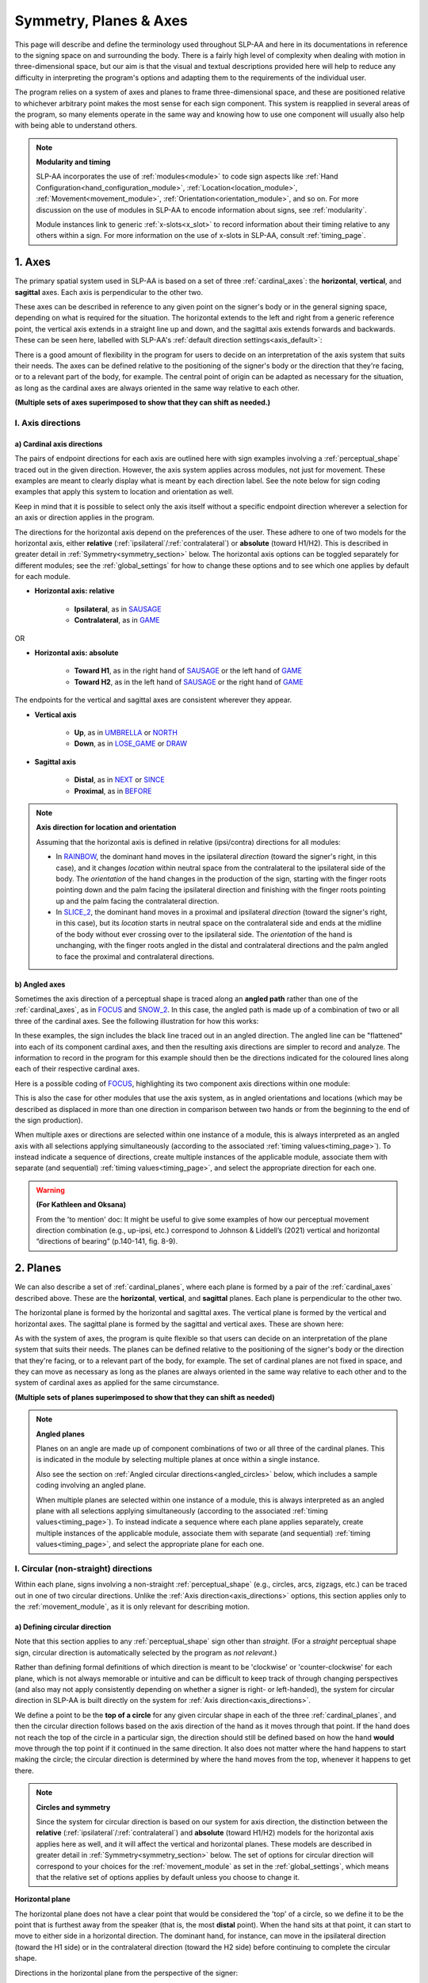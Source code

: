 .. todo::
    update screenshots of SOCIALIZE and FOCUS
    replace current placeholders with diagrams
        - multiple sets of axes superimposed on one image
        - multiple sets of planes superimposed on one image
        - summary image
    add references
        - Johnson & Liddell
        - (potentially) Battison 1978
        - Canadian ASL dictionary?
    keep track of the comments at the bottom of 'symmetry'

.. comment:: 
    The documentations guidelines outline the information to be represented on this page as a general explanation of body geography, symmetry, planes, axes, the 'top' of a circle in each plane, anatomical position, and ipsi-contra definitions.

.. _signing_space_page:

***********************
Symmetry, Planes & Axes
***********************

This page will describe and define the terminology used throughout SLP-AA and here in its documentations in reference to the signing space on and surrounding the body. There is a fairly high level of complexity when dealing with motion in three-dimensional space, but our aim is that the visual and textual descriptions provided here will help to reduce any difficulty in interpreting the program's options and adapting them to the requirements of the individual user. 

The program relies on a system of axes and planes to frame three-dimensional space, and these are positioned relative to whichever arbitrary point makes the most sense for each sign component. This system is reapplied in several areas of the program, so many elements operate in the same way and knowing how to use one component will usually also help with being able to understand others.

.. note::
    **Modularity and timing**
    
    SLP-AA incorporates the use of :ref:`modules<module>` to code sign aspects like :ref:`Hand Configuration<hand_configuration_module>`, :ref:`Location<location_module>`, :ref:`Movement<movement_module>`, :ref:`Orientation<orientation_module>`, and so on. For more discussion on the use of modules in SLP-AA to encode information about signs, see :ref:`modularity`.
    
    Module instances link to generic :ref:`x-slots<x_slot>` to record information about their timing relative to any others within a sign. For more information on the use of x-slots in SLP-AA, consult :ref:`timing_page`.

.. _axes_entry:

1. Axes
````````

The primary spatial system used in SLP-AA is based on a set of three :ref:`cardinal_axes`: the **horizontal**, **vertical**, and **sagittal** axes. Each axis is perpendicular to the other two.

These axes can be described in reference to any given point on the signer's body or in the general signing space, depending on what is required for the situation. The horizontal extends to the left and right from a generic reference point, the vertical axis extends in a straight line up and down, and the sagittal axis extends forwards and backwards. These can be seen here, labelled with SLP-AA's :ref:`default direction settings<axis_default>`:

.. image:: images/shared_axes.png
    :width: 750
    :align: left

There is a good amount of flexibility in the program for users to decide on an interpretation of the axis system that suits their needs. The axes can be defined relative to the positioning of the signer's body or the direction that they're facing, or to a relevant part of the body, for example. The central point of origin can be adapted as necessary for the situation, as long as the cardinal axes are always oriented in the same way relative to each other.

.. image:: images/placeholder.png
    :width: 750
    :align: left

**(Multiple sets of axes superimposed to show that they can shift as needed.)**

.. _axis_directions:

I. Axis directions
==================

.. _axis_default:

a) Cardinal axis directions
~~~~~~~~~~~~~~~~~~~~~~~~~~~

The pairs of endpoint directions for each axis are outlined here with sign examples involving a :ref:`perceptual_shape` traced out in the given direction. However, the axis system applies across modules, not just for movement. These examples are meant to clearly display what is meant by each direction label. See the note below for sign coding examples that apply this system to location and orientation as well.

Keep in mind that it is possible to select only the axis itself without a specific endpoint direction wherever a selection for an axis or direction applies in the program. 

The directions for the horizontal axis depend on the preferences of the user. These adhere to one of two models for the horizontal axis, either **relative** (:ref:`ipsilateral`/:ref:`contralateral`) or **absolute** (toward H1/H2). This is described in greater detail in :ref:`Symmetry<symmetry_section>` below. The horizontal axis options can be toggled separately for different modules; see the :ref:`global_settings` for how to change these options and to see which one applies by default for each module.
    
* **Horizontal axis: relative**

    * **Ipsilateral**, as in `SAUSAGE <https://asl-lex.org/visualization/?sign=sausage>`_
    * **Contralateral**, as in `GAME <https://asl-lex.org/visualization/?sign=game>`_ 

OR

* **Horizontal axis: absolute**
    
    * **Toward H1**, as in the right hand of `SAUSAGE <https://asl-lex.org/visualization/?sign=sausage>`_ or the left hand of `GAME <https://asl-lex.org/visualization/?sign=game>`_
    * **Toward H2**, as in the left hand of `SAUSAGE <https://asl-lex.org/visualization/?sign=sausage>`_ or the right hand of `GAME <https://asl-lex.org/visualization/?sign=game>`_

The endpoints for the vertical and sagittal axes are consistent wherever they appear. 

* **Vertical axis**

    * **Up**, as in `UMBRELLA <https://asl-lex.org/visualization/?sign=umbrella>`_ or `NORTH <https://asl-lex.org/visualization/?sign=north>`_
    * **Down**, as in `LOSE_GAME <https://asl-lex.org/visualization/?sign=lose_game>`_ or `DRAW <https://asl-lex.org/visualization/?sign=draw>`_
    
* **Sagittal axis**

    * **Distal**, as in `NEXT <https://asl-lex.org/visualization/?sign=next>`_ or `SINCE <https://asl-lex.org/visualization/?sign=since>`_
    * **Proximal**, as in `BEFORE <https://asl-lex.org/visualization/?sign=before>`_ 

.. note::
    **Axis direction for location and orientation**
    
    Assuming that the horizontal axis is defined in relative (ipsi/contra) directions for all modules:
    
    * In `RAINBOW <https://asl-lex.org/visualization/?sign=rainbow>`_, the dominant hand moves in the ipsilateral *direction* (toward the signer's right, in this case), and it changes *location* within neutral space from the contralateral to the ipsilateral side of the body. The *orientation* of the hand changes in the production of the sign, starting with the finger roots pointing down and the palm facing the ipsilateral direction and finishing with the finger roots pointing up and the palm facing the contralateral direction.
    
    * In `SLICE_2 <https://asl-lex.org/visualization/?sign=slice_2>`_, the dominant hand moves in a proximal and ipsilateral *direction* (toward the signer's right, in this case), but its *location* starts in neutral space on the contralateral side and ends at the midline of the body without ever crossing over to the ipsilateral side. The *orientation* of the hand is unchanging, with the finger roots angled in the distal and contralateral directions and the palm angled to face the proximal and contralateral directions.
    
.. _angled_axes:

b) Angled axes
~~~~~~~~~~~~~~

Sometimes the axis direction of a perceptual shape is traced along an **angled path** rather than one of the :ref:`cardinal_axes`, as in `FOCUS <https://asl-lex.org/visualization/?sign=focus>`_ and `SNOW_2 <https://asl-lex.org/visualization/?sign=snow_2>`_. In this case, the angled path is made up of a combination of two or all three of the cardinal axes. See the following illustration for how this works:

.. image:: images/mov_combinations_of_axes.png
    :width: 750
    :align: left

In these examples, the sign includes the black line traced out in an angled direction. The angled line can be "flattened" into each of its component cardinal axes, and then the resulting axis directions are simpler to record and analyze. The information to record in the program for this example should then be the directions indicated for the coloured lines along each of their respective cardinal axes.

Here is a possible coding of `FOCUS <https://asl-lex.org/visualization/?sign=focus>`_, highlighting its two component axis directions within one module:

.. image:: images/mov_sample_sign_FOCUS.png
    :width: 750
    :align: left

This is also the case for other modules that use the axis system, as in angled orientations and locations (which may be described as displaced in more than one direction in comparison between two hands or from the beginning to the end of the sign production).

When multiple axes or directions are selected within one instance of a module, this is always interpreted as an angled axis with all selections applying simultaneously (according to the associated :ref:`timing values<timing_page>`). To instead indicate a sequence of directions, create multiple instances of the applicable module, associate them with separate (and sequential) :ref:`timing values<timing_page>`, and select the appropriate direction for each one.

.. warning::
    **(For Kathleen and Oksana)**
    
    From the 'to mention' doc: It might be useful to give some examples of how our perceptual movement direction combination (e.g., up-ipsi, etc.) correspond to Johnson & Liddell’s (2021) vertical and horizontal “directions of bearing” (p.140-141, fig. 8-9). 

.. _planes_entry:

2. Planes
``````````

We can also describe a set of :ref:`cardinal_planes`, where each plane is formed by a pair of the :ref:`cardinal_axes` described above. These are the **horizontal**, **vertical**, and **sagittal** planes. Each plane is perpendicular to the other two.

The horizontal plane is formed by the horizontal and sagittal axes. The vertical plane is formed by the vertical and horizontal axes. The sagittal plane is formed by the sagittal and vertical axes. These are shown here:

.. image:: images/shared_planes.png
    :width: 750
    :align: left

As with the system of axes, the program is quite flexible so that users can decide on an interpretation of the plane system that suits their needs. The planes can be defined relative to the positioning of the signer's body or the direction that they're facing, or to a relevant part of the body, for example. The set of cardinal planes are not fixed in space, and they can move as necessary as long as the planes are always oriented in the same way relative to each other and to the system of cardinal axes as applied for the same circumstance.

.. image:: images/placeholder.png
    :width: 750
    :align: left

**(Multiple sets of planes superimposed to show that they can shift as needed)** 

.. note::
    **Angled planes**
    
    Planes on an angle are made up of component combinations of two or all three of the cardinal planes. This is indicated in the module by selecting multiple planes at once within a single instance.
    
    Also see the section on :ref:`Angled circular directions<angled_circles>` below, which includes a sample coding involving an angled plane.
    
    When multiple planes are selected within one instance of a module, this is always interpreted as an angled plane with all selections applying simultaneously (according to the associated :ref:`timing values<timing_page>`). To instead indicate a sequence where each plane applies separately, create multiple instances of the applicable module, associate them with separate (and sequential) :ref:`timing values<timing_page>`, and select the appropriate plane for each one.

.. _circular_directions:

I. Circular (non-straight) directions
=====================================

Within each plane, signs involving a non-straight :ref:`perceptual_shape` (e.g., circles, arcs, zigzags, etc.) can be traced out in one of two circular directions. Unlike the :ref:`Axis direction<axis_directions>` options, this section applies only to the :ref:`movement_module`, as it is only relevant for describing motion.

.. _circular_definitions:

a) Defining circular direction
~~~~~~~~~~~~~~~~~~~~~~~~~~~~~~

Note that this section applies to any :ref:`perceptual_shape` sign other than *straight*. (For a *straight* perceptual shape sign, circular direction is automatically selected by the program as *not relevant*.)

Rather than defining formal definitions of which direction is meant to be 'clockwise' or 'counter-clockwise' for each plane, which is not always memorable or intuitive and can be difficult to keep track of through changing perspectives (and also may not apply consistently depending on whether a signer is right- or left-handed), the system for circular direction in SLP-AA is built directly on the system for :ref:`Axis direction<axis_directions>`. 

We define a point to be the **top of a circle** for any given circular shape in each of the three :ref:`cardinal_planes`, and then the circular direction follows based on the axis direction of the hand as it moves through that point. If the hand does not reach the top of the circle in a particular sign,  the direction should still be defined based on how the hand **would** move through the top point if it continued in the same direction. It also does not matter where the hand happens to start making the circle; the circular direction is determined by where the hand moves from the top, whenever it happens to get there.

.. note::
    **Circles and symmetry**

    Since the system for circular direction is based on our system for axis direction, the distinction between the **relative** (:ref:`ipsilateral`/:ref:`contralateral`) and **absolute** (toward H1/H2) models for the horizontal axis applies here as well, and it will affect the vertical and horizontal planes. These models are described in greater detail in :ref:`Symmetry<symmetry_section>` below. The set of options for circular direction will correspond to your choices for the :ref:`movement_module` as set in the :ref:`global_settings`, which means that the relative set of options applies by default unless you choose to change it.

**Horizontal plane**

The horizontal plane does not have a clear point that would be considered the 'top' of a circle, so we define it to be the point that is furthest away from the speaker (that is, the most **distal** point). When the hand sits at that point, it can start to move to either side in a horizontal direction. The dominant hand, for instance, can move in the ipsilateral direction (toward the H1 side) or in the contralateral direction (toward the H2 side) before continuing to complete the circular shape.

Directions in the horizontal plane from the perspective of the signer:

.. image:: images/mov_circles_horizontal_1.png
    :width: 750
    :align: left

Directions in the horizontal plane when facing the signer:

.. image:: images/mov_circles_horizontal_2.png
    :width: 750
    :align: left

The set of options for circular directions in the horizontal plane are:

Relative [Default]

* **Ipsilateral from the top of the circle**, as in `SWIM <https://asl-lex.org/visualization/?sign=swim>`_ or the left hand of `DECORATE_2 <https://asl-lex.org/visualization/?sign=decorate_2>`_
* **Contralateral from the top of the circle**, as in `CELEBRATE <https://asl-lex.org/visualization/?sign=celebrate>`_ or the right hand of `DECORATE_2 <https://asl-lex.org/visualization/?sign=decorate_2>`_

OR

Absolute

* **Toward H1 side from the top of the circle**, as in the left hand of `CELEBRATE <https://asl-lex.org/visualization/?sign=celebrate>`_ 
* **Toward H2 side from the top of the circle**, as in `DECORATE_2 <https://asl-lex.org/visualization/?sign=decorate_2>`_ or the right hand of `CELEBRATE <https://asl-lex.org/visualization/?sign=celebrate>`_

**Vertical plane**

The vertical plane has a clear 'top' point of a circle at the highest (that is, most **up**) point. While the hand sits at the top of the circle, it can start to move within the plane toward one horizontal side or the other. This means that the same set of circular directions applies for the vertical plane as for the horizontal plane.

Directions in the vertical plane from the perspective of the signer:

.. image:: images/mov_circles_vertical_1.png
    :width: 750
    :align: left

Directions in the vertical plane when facing the signer:

.. image:: images/mov_circles_vertical_2.png
    :width: 750
    :align: left

The set of options for circular directions in the vertical plane are:

Relative [Default]

* **Ipsilateral from the top of the circle**, as in `RAINBOW <https://asl-lex.org/visualization/?sign=rainbow>`_
* **Contralateral from the top of the circle**, as in `ENJOY <https://asl-lex.org/visualization/?sign=enjoy>`_

OR

Absolute

* **Toward H1 side from the top of the circle**, as in `RAINBOW <https://asl-lex.org/visualization/?sign=rainbow>`_ or the left hand of `ENJOY <https://asl-lex.org/visualization/?sign=enjoy>`_
* **Toward H2 side from the top of the circle**, as in the right hand of `ENJOY <https://asl-lex.org/visualization/?sign=enjoy>`_

**Sagittal plane**

The sagittal plane also has a clear 'top' point of a circle at the highest (that is, most **up**) point. While the hand sits at the top of the circle, it can start to move within the plane away from the speaker in the distal direction or toward the speaker in the proximal direction before continuing to complete the circular shape. 

.. image:: images/mov_circles_sagittal.png
    :width: 750
    :align: left

The set of options for circular directions in the sagittal plane are:

* **Proximal from the top of the circle**, as in `BACK_UP <https://asl-lex.org/visualization/?sign=back_up>`_ or `ROW <https://asl-lex.org/visualization/?sign=row>`_
* **Distal from the top of the circle**, as in `BICYCLE <https://asl-lex.org/visualization/?sign=bicycle>`_ or `REASON <https://www.handspeak.com/word/index.php?id=3974>`_

.. note::
    **Circular shapes that don't pass through the top of the circle**
    
    Circular perceptual shapes can travel at least one full circuit of a circular path, as in `BICYCLE <https://asl-lex.org/visualization/?sign=bicycle>`_, or they can travel a smaller section of the circle, as in `SHOVEL <https://asl-lex.org/visualization/?sign=shovel>`_ or `RAINBOW <https://asl-lex.org/visualization/?sign=rainbow>`_. Even if the hand does not ever reach the point defined as the top of the circle in that plane, the circular direction of the movement is defined in terms of how the hand *would* pass through that point, if it continued on its path. 
    
    This means that both `SHOVEL <https://asl-lex.org/visualization/?sign=shovel>`_ and `RAINBOW <https://asl-lex.org/visualization/?sign=rainbow>`_ would be coded as moving *toward H1 from the top of the circle*, even though only one of these signs actually passes through the top of the circle.

.. _angled_circles:

b) Angled circular directions
~~~~~~~~~~~~~~~~~~~~~~~~~~~~~

Sometimes circular shapes are traced within an **angled plane** rather than one of the :ref:`cardinal_planes`, as in `SOCIALIZE <https://www.handspeak.com/word/index.php?id=2014>`_ and `TWIRL <https://asl-lex.org/visualization/?sign=twirl>`_. In this case, code the angled plane of movement by finding the applicable component planes (as described in the note on angled planes above), and then continue to code the circular direction by selecting each of the component directions within their respective component (cardinal) planes. 

See the following illustration for how this works:

.. image:: images/mov_combinations_of_planes.png
    :width: 750
    :align: left

In this example, the sign includes the black circle traced out in an angled plane. The idea is that the angled circle could be "flattened" into each of its components, and then the resulting circular directions are simpler to record and analyze. Then the information to record in the program for this example should be each of the directionalities indicated for the coloured circles, which are situated in cardinal planes.

Here is a possible coding of a movement module for `SOCIALIZE <https://www.handspeak.com/word/index.php?id=2014>`_, highlighting the combined circular direction components:

.. image:: images/mov_sample_sign_SOCIALIZE.png
    :width: 750
    :align: left

When multiple directions are selected within one instance of a module, this is always interpreted as an angled direction with all selections applying simultaneously (according to the associated :ref:`timing values<timing_page>`). To instead indicate a sequence of directions, create multiple instances of the appropriate module, associate them with separate (and sequential) :ref:`timing values<timing_page>`, and select the appropriate direction for each one.

.. _symmetry_section:

3. Symmetry
```````````

SLP-AA uses a simple and adaptable spatial structure to describe the position and movement of the hands and body while signing. This is built on :ref:`Axis locations and directions<axis_directions>` for :ref:`cardinal_axes`, and the same set of directions as they apply to :ref:`Circular directions<circular_directions>` for :ref:`cardinal_planes`. These selection options apply across the program's :ref:`modules<module>` where relevant, including the :ref:`movement_module`, the :ref:`Location<location_module>` and :ref:`Hand Part<hand_part_module>` modules, the :ref:`relation_module`, the :ref:`orientation_module`, and the :ref:`nonmanual_module`.

All of this involves two interchangeable models for interpreting horizontal symmetry, which apply to any specifications that involve the horizontal axis, including the horizontal axis itself and the vertical and horizontal planes. All other cardinal planes and axes lie perpendicular to the horizontal axis, so this particular kind of symmetry will not apply.

.. note::
    **Why two models?**

    Depending on interpretation, it could be equally valid that both hands moving toward (or positioned at) the signer's dominant or subordinate side have the "same" direction (or position), or that both hands moving (or positioned) in a way that forms a mirror image across the midline of the body have the "same" direction (or position). We want to allow for either interpretation to be able to take priority in any given corpus.

    In `DECORATE_2 <https://asl-lex.org/visualization/?sign=decorate_2>`_, both hands are following the same circular path in space at the same time, and in `CLOUD_1 <https://asl-lex.org/visualization/?sign=cloud_1>`_, both hands are following the same paths in their own respective directions at the same time. Both of these movements are intuitive to produce and interpret as long as the hands are moving horizontally in some way.
    
    For each of the spatial models available in SLP-AA to describe these movements, both hands will **share** a specification for movement direction for one of these examples, and they will have **opposite** specifications for the other example.

In order to remain explicit as to the phonetic details of each sign and allow for simpler phonological analysis, users can choose whether selections involving the horizontal axis are displayed with **absolute** options (moving toward, facing, or located at the signer's H1/H2 side) or **relative** options (moving toward, facing, or located at each hand's :ref:`ipsilateral`/:ref:`contralateral` side) for each module. These can be changed in the :ref:`global_settings`.

For the absolute interpretation, the hands moving towards or away from the signer's dominant side are moving in the "same" direction and the hands moving towards or away from each other are moving in different directions. The hands share a specification when they are on the same side of the body or when they are following the same path in space, like `DECORATE_2 <https://asl-lex.org/visualization/?sign=decorate_2>`_.

For the relative interpretation, the hands moving towards or away from each other are moving in the "same" direction and the hands moving towards or away from the signer's dominant side are moving in different directions. The hands share a specification when they are mirrored across both sides of the body or each moving in their own respective direction, like `CLOUD_1 <https://asl-lex.org/visualization/?sign=cloud_1>`_.

Crucially, any kind of sign can still be described accurately with either interpretation. There is no articulatory difference, for instance, between the dominant hand moving to the H1 side or in the ipsilateral direction, and similarly for the subordinate hand moving to the H2 side or in the ipsilateral direction. 

The choice is only a matter of prioritizing one interpretation over the other for coding purposes, and selecting one interpretation does not mean discarding the other as inaccurate. In fact, all of the information recorded in one model can easily be recovered and converted to the other. Since the models are interchangeable, it is a matter of user preference for the particular corpus and/or module.

.. note::
    **Exclusion of other kinds of symmetry**
    
    Though there may be noteworthy information to focus on for other kinds of symmetry, we have only incorporated consideration for symmetry in the horizontal axis into the design of the program. We give this particular attention due to the natural bilateral symmetry of the human body across both sides of the :ref:`mid_sagittal_plane`.
    
    For instance, we don't have any examples of signs that involve both hands moving in opposite :ref:`circular directions<circular_directions>` in the sagittal plane (as this is articulatorily very difficult), but there are many examples of signs that involve the hands moving in any combination of circular directions in the vertical and horizontal planes.
    
.. comment:: 
    Point out parts of the program that rely on these interpretations, and should be interacted with differently depending on the choice.
    
        * movement: perceptual shape *axis direction* and *plane* options (only *circular direction*)
        * orientation: all options (palm direction, finger root direction)
        * nonmanuals: all options, more or less
        * relation: all options, more or less
        * location and hand part: discontiguous ipsi/contra or H1 side/H2 side sections, and sub-areas and surfaces
        * phasing?
            
            * movement: whole instance of module flagged as in or out of phase (if not out of phase: can be connected)
            * location: whole instance of module can be flagged as connected, no explicit phasing
            * internally, we don't apply the question of phasing to horizontal movements at all (only vertical straight shapes and all sagittal shapes)
        
        * anything that mentions the "same" or "different/opposite" direction, location, orientation, etc.
            
            * as of now, this is **only** in *Movement>Perceptual shape* for *Plane*.

.. comment::
    {Why the discrepancy? Why is horizontal symmetry special?}
    
    → Difficulties in articulation mechanisms, anatomical limitations AND strengths
    
    → Comment on low instances of simultaneous movement along sufficiently different axes and/or planes for each hand, and link this to difficulties wrapping our heads around complex combinations of movement in the mid-sagittal plane (the only one that does not involve the horizontal axis).
    
    → Like trying to pat your head and rub your stomach, it takes more concentration and effort than moving in what we can easily conceptualize as the 'same' direction, with all of the baggage that that generalization comes along with.
    
    → (Also link this to our broad categories in sign type for moving 'similarly' vs. 'differently' are more likely to apply with only minimal/predictable differences, e.g. simple alternation.)

.. _symmetry_review:

4. The signing space
````````````````````

**Detailed summary for quick reference, consisting mostly of a set of visuals and sign examples.**

**Include:** Quick and simple review of everything mentioned so far in terms of the basics of planes and axes, i.e. put these together with detailed illustrating images and just go for an overview of our cartesian system and the labels for each component. Focus on the competing options for describing horizontal symmetry. Hopefully this will be a good way to easily reference the important information without digging through the whole page.

.. image:: images/placeholder.png
    :width: 750
    :align: left

.. warning::
    This placeholder should be replaced with a detailed image (or set of images) that shows a full summary of the set of cardinal axes and planes with all possible directions labelled appropriately, including both sets of options for directions involving the horizontal axis. This would preferably be shown with a demonstrated reference to the direction of the signer's body.
